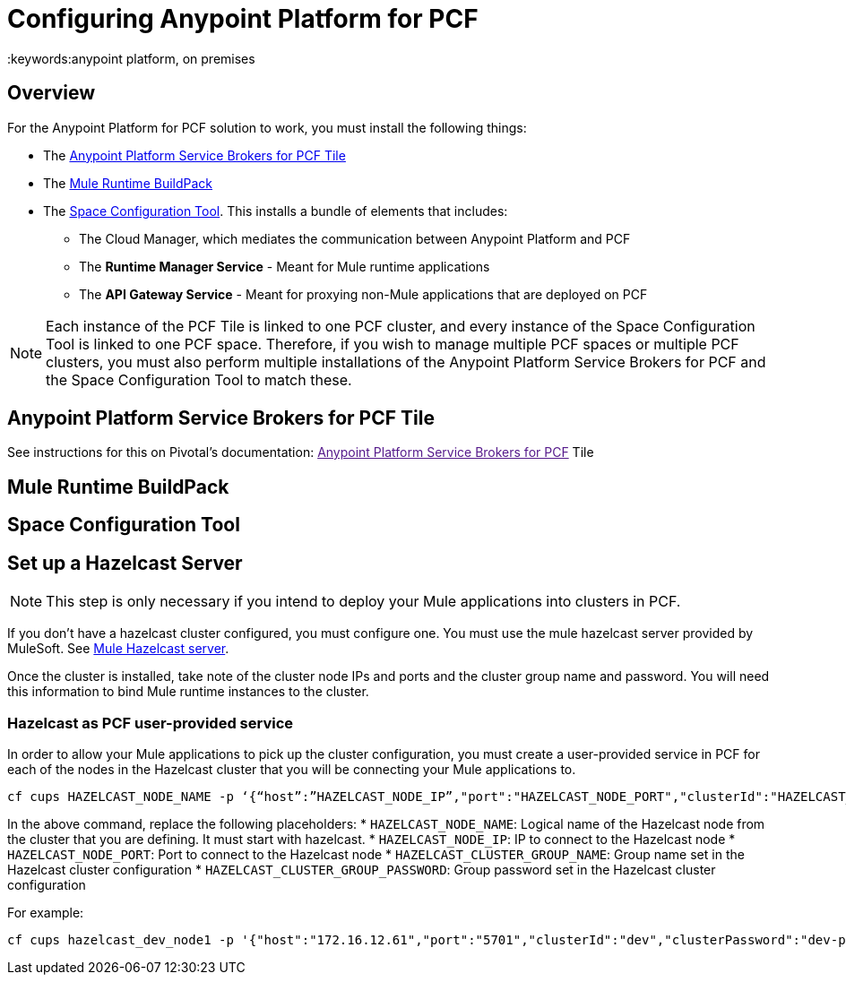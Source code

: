 = Configuring Anypoint Platform for PCF
:keywords:anypoint platform, on premises


== Overview

For the Anypoint Platform for PCF solution to work, you must install the following things:

* The <<Anypoint Platform Service Brokers for PCF Tile>>
* The <<Mule Runtime BuildPack>>
* The <<Space Configuration Tool>>. This installs a bundle of elements that includes:
** The Cloud Manager, which mediates the communication between Anypoint Platform and PCF
** The *Runtime Manager Service* - Meant for Mule runtime applications
** The *API Gateway Service* - Meant for proxying non-Mule applications that are deployed on PCF


[NOTE]
Each instance of the PCF Tile is linked to one PCF cluster, and every instance of the Space Configuration Tool is linked to one PCF space. Therefore, if you wish to manage multiple PCF spaces or multiple PCF clusters, you must also perform multiple installations of the Anypoint Platform Service Brokers for PCF and the Space Configuration Tool to match these.


== Anypoint Platform Service Brokers for PCF Tile

See instructions for this on Pivotal's documentation:
link:[Anypoint Platform Service Brokers for PCF] Tile

== Mule Runtime BuildPack


== Space Configuration Tool



== Set up a Hazelcast Server

[NOTE]
This step is only necessary if you intend to deploy your Mule applications into clusters in PCF.

If you don’t have a hazelcast cluster configured, you must configure one. You must use the mule hazelcast server provided by MuleSoft. See link:/anypoint-platform-on-premises/v/1.5.0/mule-hazelcast-server[Mule Hazelcast server].

Once the cluster is installed, take note of the cluster node IPs and ports and the cluster group name and password. You will need this information to bind Mule runtime instances to the cluster.

=== Hazelcast as PCF user-provided service

In order to allow your Mule applications to pick up the cluster configuration, you must create a user-provided service in PCF for each of the nodes in the Hazelcast cluster that you will be connecting your Mule applications to.

[source]
----
cf cups HAZELCAST_NODE_NAME -p ‘{“host”:”HAZELCAST_NODE_IP”,"port":"HAZELCAST_NODE_PORT","clusterId":"HAZELCAST_CLUSTER_GROUP_NAME","clusterPassword":"HAZELCAST_CLUSTER_GROUP_PASSWORD"}'
----

In the above command, replace the following placeholders:
* `HAZELCAST_NODE_NAME`: Logical name of the Hazelcast node from the cluster that you are defining. It must start with hazelcast.
* `HAZELCAST_NODE_IP`: IP to connect to the Hazelcast node
* `HAZELCAST_NODE_PORT`: Port to connect to the Hazelcast node
* `HAZELCAST_CLUSTER_GROUP_NAME`: Group name set in the Hazelcast cluster configuration
* `HAZELCAST_CLUSTER_GROUP_PASSWORD`: Group password set in the Hazelcast cluster configuration

For example:

[source]
----
cf cups hazelcast_dev_node1 -p '{"host":"172.16.12.61","port":"5701","clusterId":"dev","clusterPassword":"dev-pass"}'
----
